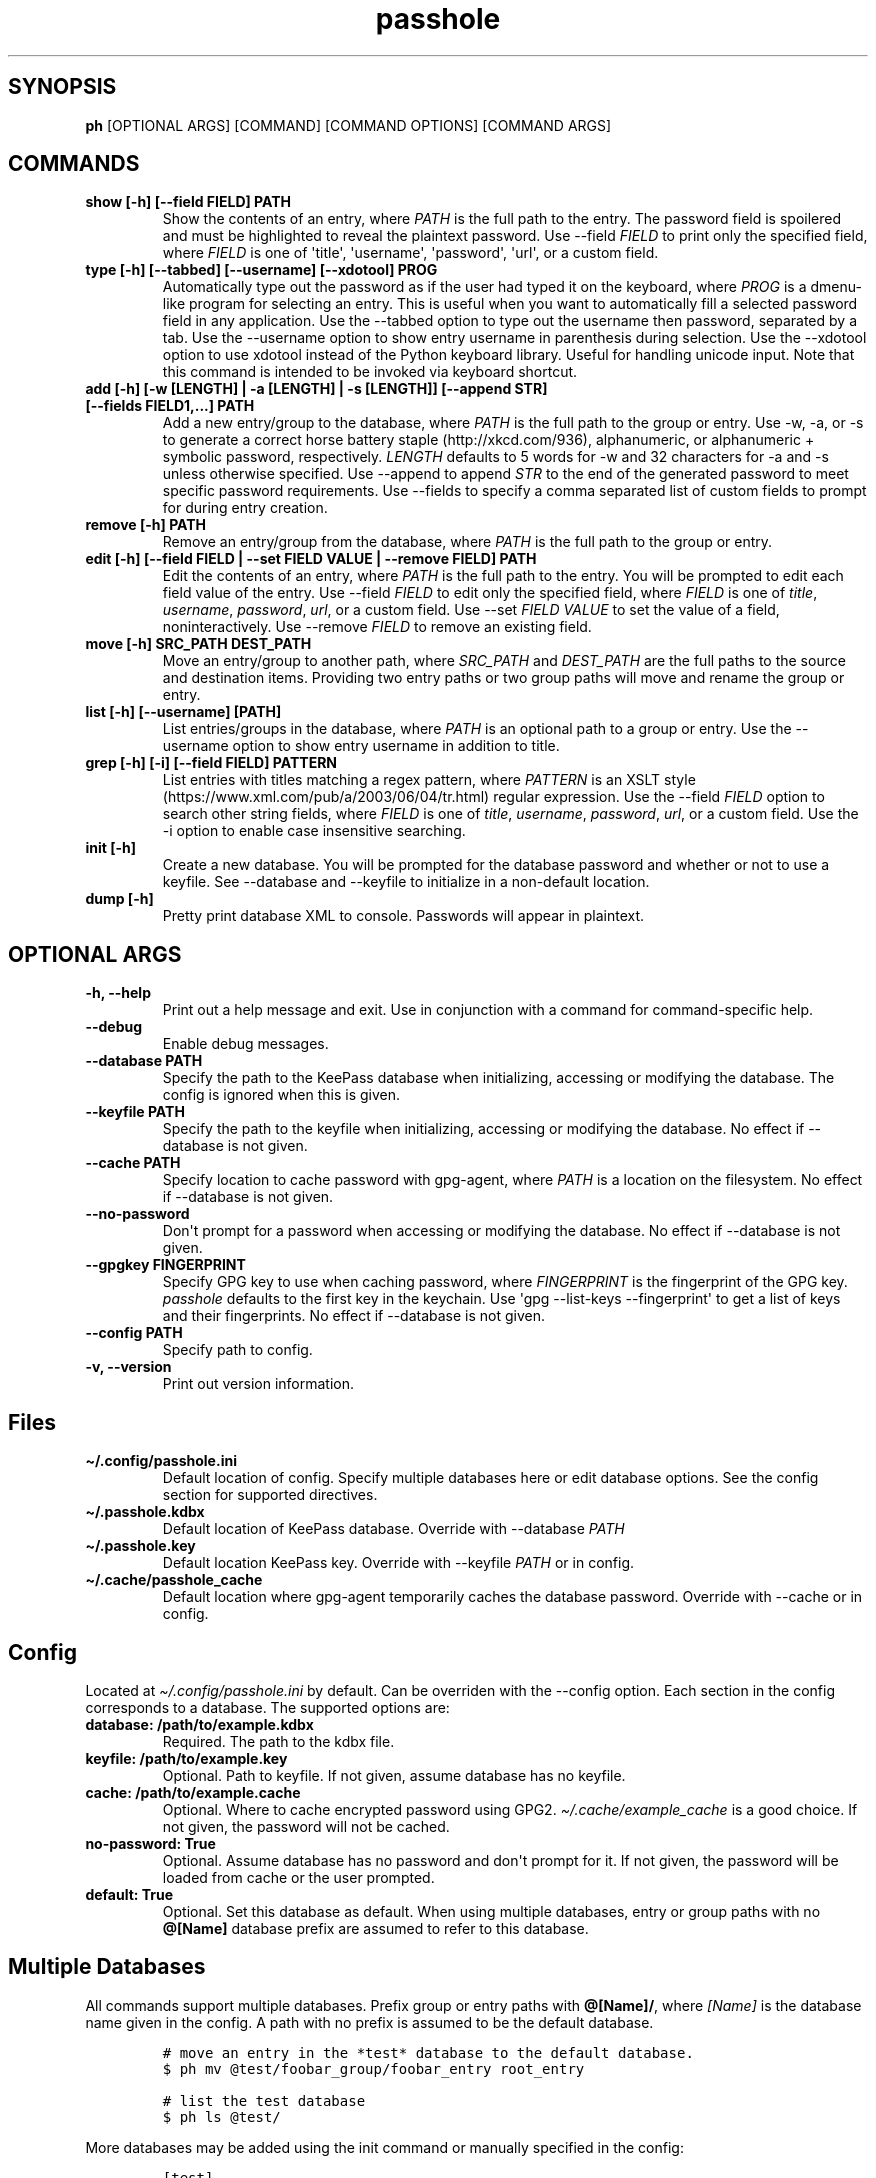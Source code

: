 .\" Automatically generated by Pandoc 2.7.3
.\"
.TH "passhole" "" "September 9, 2019" "" ""
.hy
.SH SYNOPSIS
.PP
\f[B]ph\f[R] [OPTIONAL ARGS] [COMMAND] [COMMAND OPTIONS] [COMMAND ARGS]
.SH COMMANDS
.TP
.B show [-h] [--field FIELD] PATH
Show the contents of an entry, where \f[I]PATH\f[R] is the full path to
the entry.
The password field is spoilered and must be highlighted to reveal the
plaintext password.
Use --field \f[I]FIELD\f[R] to print only the specified field, where
\f[I]FIELD\f[R] is one of \[aq]title\[aq], \[aq]username\[aq],
\[aq]password\[aq], \[aq]url\[aq], or a custom field.
.TP
.B type [-h] [--tabbed] [--username] [--xdotool] PROG
Automatically type out the password as if the user had typed it on the
keyboard, where \f[I]PROG\f[R] is a dmenu-like program for selecting an
entry.
This is useful when you want to automatically fill a selected password
field in any application.
Use the --tabbed option to type out the username then password,
separated by a tab.
Use the --username option to show entry username in parenthesis during
selection.
Use the --xdotool option to use xdotool instead of the Python keyboard
library.
Useful for handling unicode input.
Note that this command is intended to be invoked via keyboard shortcut.
.TP
.B add [-h] [-w [LENGTH] | -a [LENGTH] | -s [LENGTH]] [--append STR] [--fields FIELD1,...] PATH
Add a new entry/group to the database, where \f[I]PATH\f[R] is the full
path to the group or entry.
Use -w, -a, or -s to generate a correct horse battery
staple (http://xkcd.com/936), alphanumeric, or alphanumeric + symbolic
password, respectively.
\f[I]LENGTH\f[R] defaults to 5 words for -w and 32 characters for -a and
-s unless otherwise specified.
Use --append to append \f[I]STR\f[R] to the end of the generated
password to meet specific password requirements.
Use --fields to specify a comma separated list of custom fields to
prompt for during entry creation.
.TP
.B remove [-h] PATH
Remove an entry/group from the database, where \f[I]PATH\f[R] is the
full path to the group or entry.
.TP
.B edit [-h] [--field FIELD | --set FIELD VALUE | --remove FIELD] PATH
Edit the contents of an entry, where \f[I]PATH\f[R] is the full path to
the entry.
You will be prompted to edit each field value of the entry.
Use --field \f[I]FIELD\f[R] to edit only the specified field, where
\f[I]FIELD\f[R] is one of \f[I]title\f[R], \f[I]username\f[R],
\f[I]password\f[R], \f[I]url\f[R], or a custom field.
Use --set \f[I]FIELD VALUE\f[R] to set the value of a field,
noninteractively.
Use --remove \f[I]FIELD\f[R] to remove an existing field.
.TP
.B move [-h] SRC_PATH DEST_PATH
Move an entry/group to another path, where \f[I]SRC_PATH\f[R] and
\f[I]DEST_PATH\f[R] are the full paths to the source and destination
items.
Providing two entry paths or two group paths will move and rename the
group or entry.
.TP
.B list [-h] [--username] [PATH]
List entries/groups in the database, where \f[I]PATH\f[R] is an optional
path to a group or entry.
Use the --username option to show entry username in addition to title.
.TP
.B grep [-h] [-i] [--field FIELD] PATTERN
List entries with titles matching a regex pattern, where
\f[I]PATTERN\f[R] is an XSLT
style (https://www.xml.com/pub/a/2003/06/04/tr.html) regular expression.
Use the --field \f[I]FIELD\f[R] option to search other string fields,
where \f[I]FIELD\f[R] is one of \f[I]title\f[R], \f[I]username\f[R],
\f[I]password\f[R], \f[I]url\f[R], or a custom field.
Use the -i option to enable case insensitive searching.
.TP
.B init [-h]
Create a new database.
You will be prompted for the database password and whether or not to use
a keyfile.
See --database and --keyfile to initialize in a non-default location.
.TP
.B dump [-h]
Pretty print database XML to console.
Passwords will appear in plaintext.
.SH OPTIONAL ARGS
.TP
.B -h, --help
Print out a help message and exit.
Use in conjunction with a command for command-specific help.
.TP
.B --debug
Enable debug messages.
.TP
.B --database PATH
Specify the path to the KeePass database when initializing, accessing or
modifying the database.
The config is ignored when this is given.
.TP
.B --keyfile PATH
Specify the path to the keyfile when initializing, accessing or
modifying the database.
No effect if --database is not given.
.TP
.B --cache PATH
Specify location to cache password with gpg-agent, where \f[I]PATH\f[R]
is a location on the filesystem.
No effect if --database is not given.
.TP
.B --no-password
Don\[aq]t prompt for a password when accessing or modifying the
database.
No effect if --database is not given.
.TP
.B --gpgkey FINGERPRINT
Specify GPG key to use when caching password, where
\f[I]FINGERPRINT\f[R] is the fingerprint of the GPG key.
\f[I]passhole\f[R] defaults to the first key in the keychain.
Use \[aq]gpg --list-keys --fingerprint\[aq] to get a list of keys and
their fingerprints.
No effect if --database is not given.
.TP
.B --config PATH
Specify path to config.
.TP
.B -v, --version
Print out version information.
.SH Files
.TP
.B \[ti]/.config/passhole.ini
Default location of config.
Specify multiple databases here or edit database options.
See the config section for supported directives.
.TP
.B \[ti]/.passhole.kdbx
Default location of KeePass database.
Override with --database \f[I]PATH\f[R]
.TP
.B \[ti]/.passhole.key
Default location KeePass key.
Override with --keyfile \f[I]PATH\f[R] or in config.
.TP
.B \[ti]/.cache/passhole_cache
Default location where gpg-agent temporarily caches the database
password.
Override with --cache or in config.
.SH Config
.PP
Located at \f[I]\[ti]/.config/passhole.ini\f[R] by default.
Can be overriden with the --config option.
Each section in the config corresponds to a database.
The supported options are:
.TP
.B database: /path/to/example.kdbx
Required.
The path to the kdbx file.
.TP
.B keyfile: /path/to/example.key
Optional.
Path to keyfile.
If not given, assume database has no keyfile.
.TP
.B cache: /path/to/example.cache
Optional.
Where to cache encrypted password using GPG2.
\f[I]\[ti]/.cache/example_cache\f[R] is a good choice.
If not given, the password will not be cached.
.TP
.B no-password: True
Optional.
Assume database has no password and don\[aq]t prompt for it.
If not given, the password will be loaded from cache or the user
prompted.
.TP
.B default: True
Optional.
Set this database as default.
When using multiple databases, entry or group paths with no
\f[B]\[at][Name]\f[R] database prefix are assumed to refer to this
database.
.SH Multiple Databases
.PP
All commands support multiple databases.
Prefix group or entry paths with \f[B]\[at][Name]/\f[R], where
\f[I][Name]\f[R] is the database name given in the config.
A path with no prefix is assumed to be the default database.
.IP
.nf
\f[C]
# move an entry in the *test* database to the default database.
$ ph mv \[at]test/foobar_group/foobar_entry root_entry

# list the test database
$ ph ls \[at]test/
\f[R]
.fi
.PP
More databases may be added using the init command or manually specified
in the config:
.IP
.nf
\f[C]
[test]
### Use this database as the default
# default: True
### Path to database (required)
database: /path/to/test.kdbx
### Path to keyfile.  if absent, assume no keyfile
keyfile: /path/to/test.key
### Does the database have a password?
# no-password: True
### Path to password cache.  If absent, don\[aq]t cache password.
### Must be unique for each database
cache: \[ti]/.cache/test_cache
\f[R]
.fi
.SH Python Scripts
.PP
The \f[I]open_databases\f[R] function is available for import for
conveniently opening your database with password caching enabled.
It returns an OrderedDict with database names as keys (as given in the
config) and PyKeePass objects as values.
The default database is the first element in this dictionary.
.IP
.nf
\f[C]
from passhole.passhole import open_databases
kp = list(open_databases().values()[0]
\f[R]
.fi
.SH Examples
.SS add a new entry with manually created password
.IP
.nf
\f[C]
$ ph add github
Username: Evidlo
Password: 
Confirm: 
URL: github.com
\f[R]
.fi
.SS add an entry with a generated alphanumeric password
.IP
.nf
\f[C]
$ ph add neopets -a
Username: Evidlo
URL: neopets.com
\f[R]
.fi
.SS add a new group
.IP
.nf
\f[C]
$ ph add social/
\f[R]
.fi
.SS add an entry to social/ with a 32 character password (alphanumeric + symbols)
.IP
.nf
\f[C]
$ ph add social/facebook -s 32
Username: evan\[at]evanw.org
URL: facebook.com
\f[R]
.fi
.SS add an entry to social/ with a correct-horse-battery-staple type password
.IP
.nf
\f[C]
$ ph add social/twitter -w
Username: evan\[at]evanw.org
URL: twitter.com
\f[R]
.fi
.SS list all entries
.IP
.nf
\f[C]
$ ph list
github
neopets
[social]
\[u251C]\[u2500]\[u2500] facebook
\[u2514]\[u2500]\[u2500] twitter
\f[R]
.fi
.SS display contents of entry
.IP
.nf
\f[C]
$ ph show social/twitter
Title: twitter
Username: Evidlo
Password: inns.ambien.travelling.throw.force
URL: twitter.com
\f[R]
.fi
.SS retrieve contents of specific field for use in scripts
.IP
.nf
\f[C]
$ ph show social/twitter --field password
inns.ambien.travelling.throw.force
\f[R]
.fi
.SH AUTHORS
Evan Widloski.
